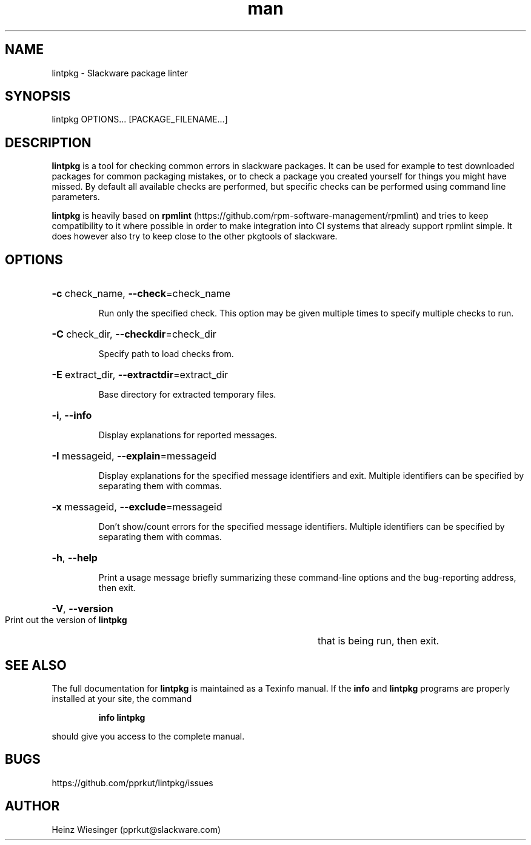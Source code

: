 .\" Manpage for lintpkg.
.TH man 1 "23 May 2023" "0.9.0" "lintpkg man page"

.SH NAME
lintpkg \- Slackware package linter

.SH SYNOPSIS
lintpkg OPTIONS... [PACKAGE_FILENAME...]

.SH DESCRIPTION
.B lintpkg
is a tool for checking common errors in slackware packages. It can be
used for example to test downloaded packages for common packaging mistakes, or
to check a package you created yourself for things you might have missed. By
default all available checks are performed, but specific checks can be performed
using command line parameters.

.B lintpkg
is heavily based on
.B rpmlint
(https://github.com/rpm-software-management/rpmlint)
and tries to keep compatibility to it where possible in order to make integration
into CI systems that already support rpmlint simple. It does however also try
to keep close to the other pkgtools of slackware.

.SH OPTIONS
.HP
\fB\-c\fR check_name, \fB\-\-check\fR=check_name
.IP
Run only the specified check. This option may be
given multiple times to specify multiple checks
to run.

.HP
\fB\-C\fR check_dir, \fB\-\-checkdir\fR=check_dir
.IP
Specify path to load checks from.

.HP
\fB\-E\fR extract_dir, \fB\-\-extractdir\fR=extract_dir
.IP
Base directory for extracted temporary files.

.HP
\fB\-i\fR, \fB\-\-info\fR
.IP
Display explanations for reported messages.

.HP
\fB\-I\fR messageid, \fB\-\-explain\fR=messageid
.IP
Display explanations for the specified
message identifiers and exit. Multiple
identifiers can be specified by separating
them with commas.

.HP
\fB\-x\fR messageid, \fB\-\-exclude\fR=messageid
.IP
Don't show/count errors for the specified
message identifiers. Multiple identifiers
can be specified by separating them with
commas.

.HP
\fB\-h\fR, \fB\-\-help\fR
.IP
Print a usage message briefly summarizing these command-line options
and the bug-reporting address,
then exit.

.HP
\fB\-V\fR, \fB\-\-version\fR
.IP
Print out the version of
.B lintpkg
that is being run, then exit.
.PP

.SH "SEE ALSO"
The full documentation for
.B lintpkg
is maintained as a Texinfo manual.  If the
.B info
and
.B lintpkg
programs are properly installed at your site, the command
.IP
.B info lintpkg
.PP
should give you access to the complete manual.
.SH BUGS
https://github.com/pprkut/lintpkg/issues
.SH AUTHOR
Heinz Wiesinger (pprkut@slackware.com)
